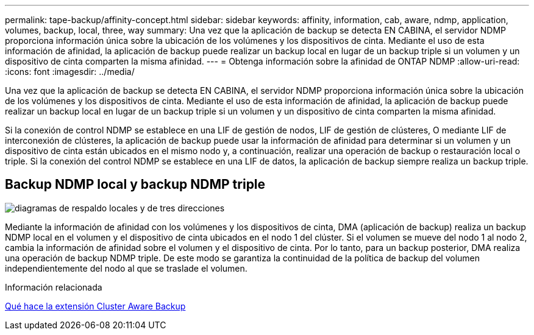 ---
permalink: tape-backup/affinity-concept.html 
sidebar: sidebar 
keywords: affinity, information, cab, aware, ndmp, application, volumes, backup, local, three, way 
summary: Una vez que la aplicación de backup se detecta EN CABINA, el servidor NDMP proporciona información única sobre la ubicación de los volúmenes y los dispositivos de cinta. Mediante el uso de esta información de afinidad, la aplicación de backup puede realizar un backup local en lugar de un backup triple si un volumen y un dispositivo de cinta comparten la misma afinidad. 
---
= Obtenga información sobre la afinidad de ONTAP NDMP
:allow-uri-read: 
:icons: font
:imagesdir: ../media/


[role="lead"]
Una vez que la aplicación de backup se detecta EN CABINA, el servidor NDMP proporciona información única sobre la ubicación de los volúmenes y los dispositivos de cinta. Mediante el uso de esta información de afinidad, la aplicación de backup puede realizar un backup local en lugar de un backup triple si un volumen y un dispositivo de cinta comparten la misma afinidad.

Si la conexión de control NDMP se establece en una LIF de gestión de nodos, LIF de gestión de clústeres, O mediante LIF de interconexión de clústeres, la aplicación de backup puede usar la información de afinidad para determinar si un volumen y un dispositivo de cinta están ubicados en el mismo nodo y, a continuación, realizar una operación de backup o restauración local o triple. Si la conexión del control NDMP se establece en una LIF de datos, la aplicación de backup siempre realiza un backup triple.



== Backup NDMP local y backup NDMP triple

image:local_and_three-way_backup_in_vserver_aware_ndmp_mode.png["diagramas de respaldo locales y de tres direcciones"]

Mediante la información de afinidad con los volúmenes y los dispositivos de cinta, DMA (aplicación de backup) realiza un backup NDMP local en el volumen y el dispositivo de cinta ubicados en el nodo 1 del clúster. Si el volumen se mueve del nodo 1 al nodo 2, cambia la información de afinidad sobre el volumen y el dispositivo de cinta. Por lo tanto, para un backup posterior, DMA realiza una operación de backup NDMP triple. De este modo se garantiza la continuidad de la política de backup del volumen independientemente del nodo al que se traslade el volumen.

.Información relacionada
xref:cluster-aware-backup-extension-concept.adoc[Qué hace la extensión Cluster Aware Backup]
